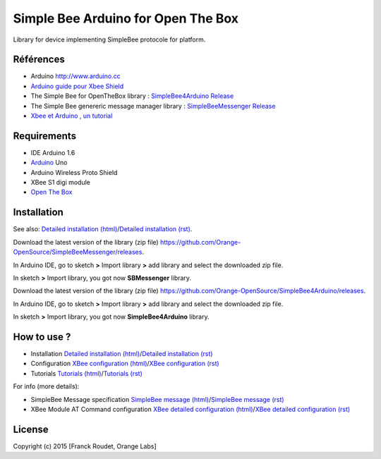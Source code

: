 ===================================
Simple Bee Arduino for Open The Box
===================================

Library for |Arduinologo| device implementing SimpleBee protocole for |OTBlogo| platform.
        
        
.. |OTBlogo| image:: http://openthebox.org/wp-content/uploads/2014/06/OB-Logo.png

.. |Arduinologo| image:: http://upload.wikimedia.org/wikipedia/commons/4/42/Arduino_Uno_logo.png
.. _Arduino: http://www.arduino.cc/


Références
----------
* Arduino http://www.arduino.cc
* `Arduino guide pour Xbee Shield`_
* The Simple Bee for OpenTheBox library : `SimpleBee4Arduino Release`_
* The Simple Bee genereric message manager library : `SimpleBeeMessenger Release`_
* `Xbee et Arduino , un tutorial <http://jeromeabel.net/ressources/xbee-arduino>`_
   
.. _`SimpleBee4Arduino Release`: https://github.com/Orange-OpenSource/SimpleBee4Arduino/releases/latest
.. _`SimpleBeeMessenger Release`: https://github.com/Orange-OpenSource/SimpleBeeMessenger/releases/latest

.. _`SimpleBee4Arduino`: https://github.com/Orange-OpenSource/SimpleBee4Arduino
.. _`SimpleBeeMessenger`: https://github.com/Orange-OpenSource/SimpleBeeMessenger
.. _`Arduino guide pour Xbee Shield`: http://arduino.cc/en/Guide/ArduinoWirelessShield
.. _`bibliothèque XBee pour Arduino`: https://code.google.com/p/xbee-arduino/
.. _`Open The Box`: http://www.openthebox.org

Requirements
------------
* IDE Arduino 1.6
* Arduino_ Uno
* Arduino Wireless Proto Shield
* XBee S1 digi module
* `Open The Box`_


Installation
------------

.. _`Detailed installation (html)`: http://cdn.rawgit.com/Orange-OpenSource/SimpleBee4Arduino/master/doc/generated/InstallationArduinoEtLibSimpleBee.html
.. _`Detailed installation (rst)`: /doc/InstallationArduinoEtLibSimpleBee.rst
.. _`XBee configuration (html)`: http://cdn.rawgit.com/Orange-OpenSource/SimpleBee4Arduino/master/doc/generated/XBeeConfiguration.html
.. _`XBee configuration (rst)`: /doc/XBeeConfiguration.rst
.. _`Tutorials (html)`: http://cdn.rawgit.com/Orange-OpenSource/SimpleBee4Arduino/master/doc/generated/Tutorials.html
.. _`Tutorials (rst)`: /doc/Tutorials.rst
.. _`SimpleBee message (html)`: http://cdn.rawgit.com/Orange-OpenSource/SimpleBee4Arduino/master/doc/generated/SimpleBeeMessage.html
.. _`SimpleBee message (rst)`: /doc/SimpleBeeMessage.rst
.. _`XBee detailed configuration (html)`: http://cdn.rawgit.com/Orange-OpenSource/SimpleBee4Arduino/master/doc/generated/XBeeDetailedConfiguration.html
.. _`XBee detailed configuration (rst)`: /doc/XBeeDetailedConfiguration.rst

See also: `Detailed installation (html)`_/`Detailed installation (rst)`_.

Download the latest version of the library (zip file) https://github.com/Orange-OpenSource/SimpleBeeMessenger/releases.

In Arduino IDE, go to sketch **>** Import library **>** add library and select the downloaded zip file.

In sketch **>** Import library, you got now **SBMessenger** library.

Download the latest version of the library (zip file) https://github.com/Orange-OpenSource/SimpleBee4Arduino/releases.

In Arduino IDE, go to sketch **>** Import library **>** add library and select the downloaded zip file.

In sketch **>** Import library, you got now **SimpleBee4Arduino** library.

How to use ?
------------
* Installation `Detailed installation (html)`_/`Detailed installation (rst)`_
* Configuration `XBee configuration (html)`_/`XBee configuration (rst)`_
* Tutorials `Tutorials (html)`_/`Tutorials (rst)`_

For info (more details):

* SimpleBee Message specification `SimpleBee message (html)`_/`SimpleBee message (rst)`_
* XBee Module AT Command configuration `XBee detailed configuration (html)`_/`XBee detailed configuration (rst)`_



License
-------


Copyright (c) 2015 [Franck Roudet, Orange Labs]

